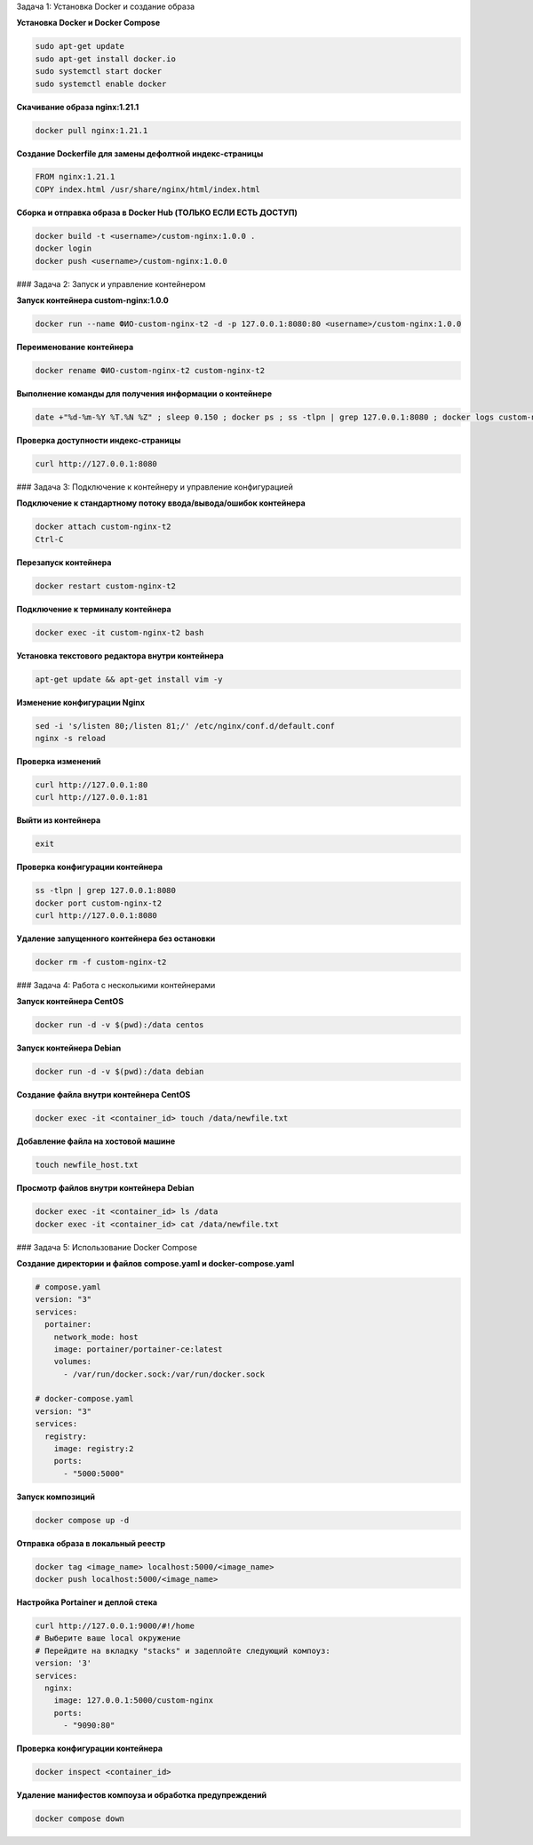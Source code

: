 Задача 1: Установка Docker и создание образа

**Установка Docker и Docker Compose**

.. code-block:: bash

   sudo apt-get update
   sudo apt-get install docker.io
   sudo systemctl start docker
   sudo systemctl enable docker

**Скачивание образа nginx:1.21.1**

.. code-block:: bash

   docker pull nginx:1.21.1

**Создание Dockerfile для замены дефолтной индекс-страницы**

.. code-block:: dockerfile

   FROM nginx:1.21.1
   COPY index.html /usr/share/nginx/html/index.html

**Сборка и отправка образа в Docker Hub (ТОЛЬКО ЕСЛИ ЕСТЬ ДОСТУП)**

.. code-block:: bash

   docker build -t <username>/custom-nginx:1.0.0 .
   docker login
   docker push <username>/custom-nginx:1.0.0

### Задача 2: Запуск и управление контейнером

**Запуск контейнера custom-nginx:1.0.0**

.. code-block:: bash

   docker run --name ФИО-custom-nginx-t2 -d -p 127.0.0.1:8080:80 <username>/custom-nginx:1.0.0

**Переименование контейнера**

.. code-block:: bash

   docker rename ФИО-custom-nginx-t2 custom-nginx-t2

**Выполнение команды для получения информации о контейнере**

.. code-block:: bash

   date +"%d-%m-%Y %T.%N %Z" ; sleep 0.150 ; docker ps ; ss -tlpn | grep 127.0.0.1:8080 ; docker logs custom-nginx-t2 -n1 ; docker exec -it custom-nginx-t2 base64 /usr/share/nginx/html/index.html

**Проверка доступности индекс-страницы**

.. code-block:: bash

   curl http://127.0.0.1:8080

### Задача 3: Подключение к контейнеру и управление конфигурацией

**Подключение к стандартному потоку ввода/вывода/ошибок контейнера**

.. code-block:: bash

   docker attach custom-nginx-t2
   Ctrl-C

**Перезапуск контейнера**

.. code-block:: bash

   docker restart custom-nginx-t2

**Подключение к терминалу контейнера**

.. code-block:: bash

   docker exec -it custom-nginx-t2 bash

**Установка текстового редактора внутри контейнера**

.. code-block:: bash

   apt-get update && apt-get install vim -y

**Изменение конфигурации Nginx**

.. code-block:: bash

   sed -i 's/listen 80;/listen 81;/' /etc/nginx/conf.d/default.conf
   nginx -s reload

**Проверка изменений**

.. code-block:: bash

   curl http://127.0.0.1:80
   curl http://127.0.0.1:81

**Выйти из контейнера**

.. code-block:: bash

   exit

**Проверка конфигурации контейнера**

.. code-block:: bash

   ss -tlpn | grep 127.0.0.1:8080
   docker port custom-nginx-t2
   curl http://127.0.0.1:8080

**Удаление запущенного контейнера без остановки**

.. code-block:: bash

   docker rm -f custom-nginx-t2

### Задача 4: Работа с несколькими контейнерами

**Запуск контейнера CentOS**

.. code-block:: bash

   docker run -d -v $(pwd):/data centos

**Запуск контейнера Debian**

.. code-block:: bash

   docker run -d -v $(pwd):/data debian

**Создание файла внутри контейнера CentOS**

.. code-block:: bash

   docker exec -it <container_id> touch /data/newfile.txt

**Добавление файла на хостовой машине**

.. code-block:: bash

   touch newfile_host.txt

**Просмотр файлов внутри контейнера Debian**

.. code-block:: bash

   docker exec -it <container_id> ls /data
   docker exec -it <container_id> cat /data/newfile.txt

### Задача 5: Использование Docker Compose

**Создание директории и файлов compose.yaml и docker-compose.yaml**

.. code-block:: yaml

   # compose.yaml
   version: "3"
   services:
     portainer:
       network_mode: host
       image: portainer/portainer-ce:latest
       volumes:
         - /var/run/docker.sock:/var/run/docker.sock

   # docker-compose.yaml
   version: "3"
   services:
     registry:
       image: registry:2
       ports:
         - "5000:5000"

**Запуск композиций**

.. code-block:: bash

   docker compose up -d

**Отправка образа в локальный реестр**

.. code-block:: bash

   docker tag <image_name> localhost:5000/<image_name>
   docker push localhost:5000/<image_name>

**Настройка Portainer и деплой стека**

.. code-block:: bash

   curl http://127.0.0.1:9000/#!/home
   # Выберите ваше local окружение
   # Перейдите на вкладку "stacks" и задеплойте следующий компоуз:
   version: '3'
   services:
     nginx:
       image: 127.0.0.1:5000/custom-nginx
       ports:
         - "9090:80"

**Проверка конфигурации контейнера**

.. code-block:: bash

   docker inspect <container_id>

**Удаление манифестов компоуза и обработка предупреждений**

.. code-block:: bash

   docker compose down
